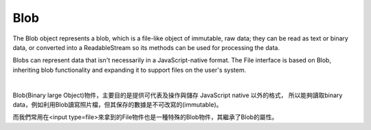 Blob
=======

The Blob object represents a blob, which is a file-like object of immutable, raw data; they can be read as text or binary data, or converted into a ReadableStream so its methods can be used for processing the data.

Blobs can represent data that isn't necessarily in a JavaScript-native format. The File interface is based on Blob, inheriting blob functionality and expanding it to support files on the user's system.

|

Blob(Binary large Object)物件，主要目的是提供可代表及操作與儲存 JavaScript native 以外的格式，
所以能夠讀取binary data，例如利用Blob讀寫照片檔，但其保存的數據是不可改寫的(immutable)。


而我們常用在<input type=file>來拿到的File物件也是一種特殊的Blob物件，其繼承了Blob的屬性。




